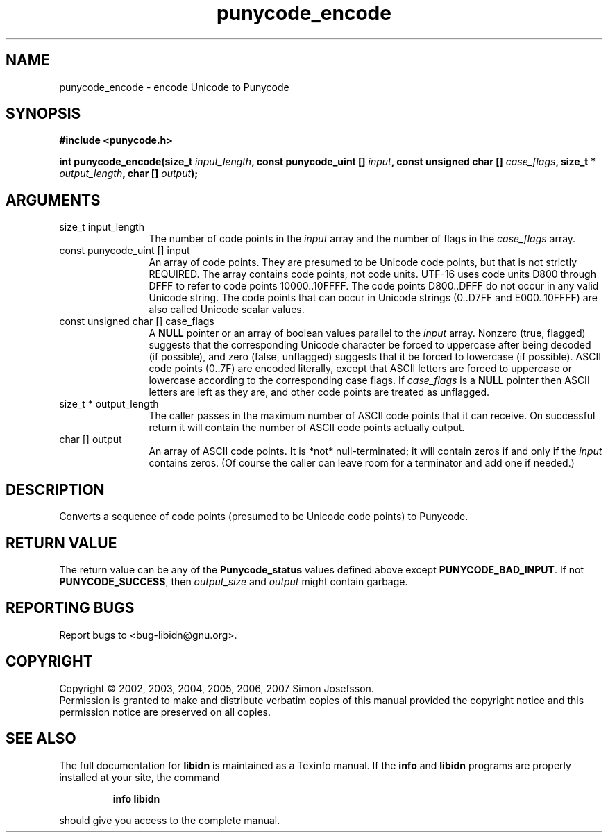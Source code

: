 .\" DO NOT MODIFY THIS FILE!  It was generated by gdoc.
.TH "punycode_encode" 3 "0.6.14" "libidn" "libidn"
.SH NAME
punycode_encode \- encode Unicode to Punycode
.SH SYNOPSIS
.B #include <punycode.h>
.sp
.BI "int punycode_encode(size_t " input_length ", const punycode_uint [] " input ", const unsigned char [] " case_flags ", size_t * " output_length ", char [] " output ");"
.SH ARGUMENTS
.IP "size_t input_length" 12
The number of code points in the \fIinput\fP array and
the number of flags in the \fIcase_flags\fP array.
.IP "const punycode_uint [] input" 12
An array of code points.  They are presumed to be Unicode
code points, but that is not strictly REQUIRED.  The array
contains code points, not code units.  UTF-16 uses code units
D800 through DFFF to refer to code points 10000..10FFFF.  The
code points D800..DFFF do not occur in any valid Unicode string.
The code points that can occur in Unicode strings (0..D7FF and
E000..10FFFF) are also called Unicode scalar values.
.IP "const unsigned char [] case_flags" 12
A \fBNULL\fP pointer or an array of boolean values parallel
to the \fIinput\fP array.  Nonzero (true, flagged) suggests that the
corresponding Unicode character be forced to uppercase after
being decoded (if possible), and zero (false, unflagged) suggests
that it be forced to lowercase (if possible).  ASCII code points
(0..7F) are encoded literally, except that ASCII letters are
forced to uppercase or lowercase according to the corresponding
case flags.  If \fIcase_flags\fP is a \fBNULL\fP pointer then ASCII letters
are left as they are, and other code points are treated as
unflagged.
.IP "size_t * output_length" 12
The caller passes in the maximum number of ASCII
code points that it can receive.  On successful return it will
contain the number of ASCII code points actually output.
.IP "char [] output" 12
An array of ASCII code points.  It is *not*
null-terminated; it will contain zeros if and only if the \fIinput\fP
contains zeros.  (Of course the caller can leave room for a
terminator and add one if needed.)
.SH "DESCRIPTION"
Converts a sequence of code points (presumed to be Unicode code
points) to Punycode.
.SH "RETURN VALUE"
The return value can be any of the \fBPunycode_status\fP
values defined above except \fBPUNYCODE_BAD_INPUT\fP.  If not
\fBPUNYCODE_SUCCESS\fP, then \fIoutput_size\fP and \fIoutput\fP might contain
garbage.
.SH "REPORTING BUGS"
Report bugs to <bug-libidn@gnu.org>.
.SH COPYRIGHT
Copyright \(co 2002, 2003, 2004, 2005, 2006, 2007 Simon Josefsson.
.br
Permission is granted to make and distribute verbatim copies of this
manual provided the copyright notice and this permission notice are
preserved on all copies.
.SH "SEE ALSO"
The full documentation for
.B libidn
is maintained as a Texinfo manual.  If the
.B info
and
.B libidn
programs are properly installed at your site, the command
.IP
.B info libidn
.PP
should give you access to the complete manual.
